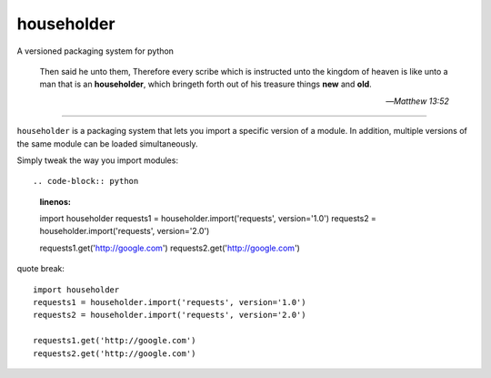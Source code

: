 householder
===========

A versioned packaging system for python

    Then said he unto them, Therefore every scribe which is instructed unto the kingdom of heaven is like unto a man that is an **householder**, which bringeth forth out of his treasure things **new** and **old**.

    --*Matthew 13:52*

====

``householder`` is a packaging system that lets you import a specific version of a module. In addition, multiple versions of the same module can be loaded simultaneously.

Simply tweak the way you import modules::

.. code-block:: python
    :linenos:
    import householder
    requests1 = householder.import('requests', version='1.0')
    requests2 = householder.import('requests', version='2.0')

    requests1.get('http://google.com')
    requests2.get('http://google.com')



quote break::

    import householder
    requests1 = householder.import('requests', version='1.0')
    requests2 = householder.import('requests', version='2.0')

    requests1.get('http://google.com')
    requests2.get('http://google.com')
